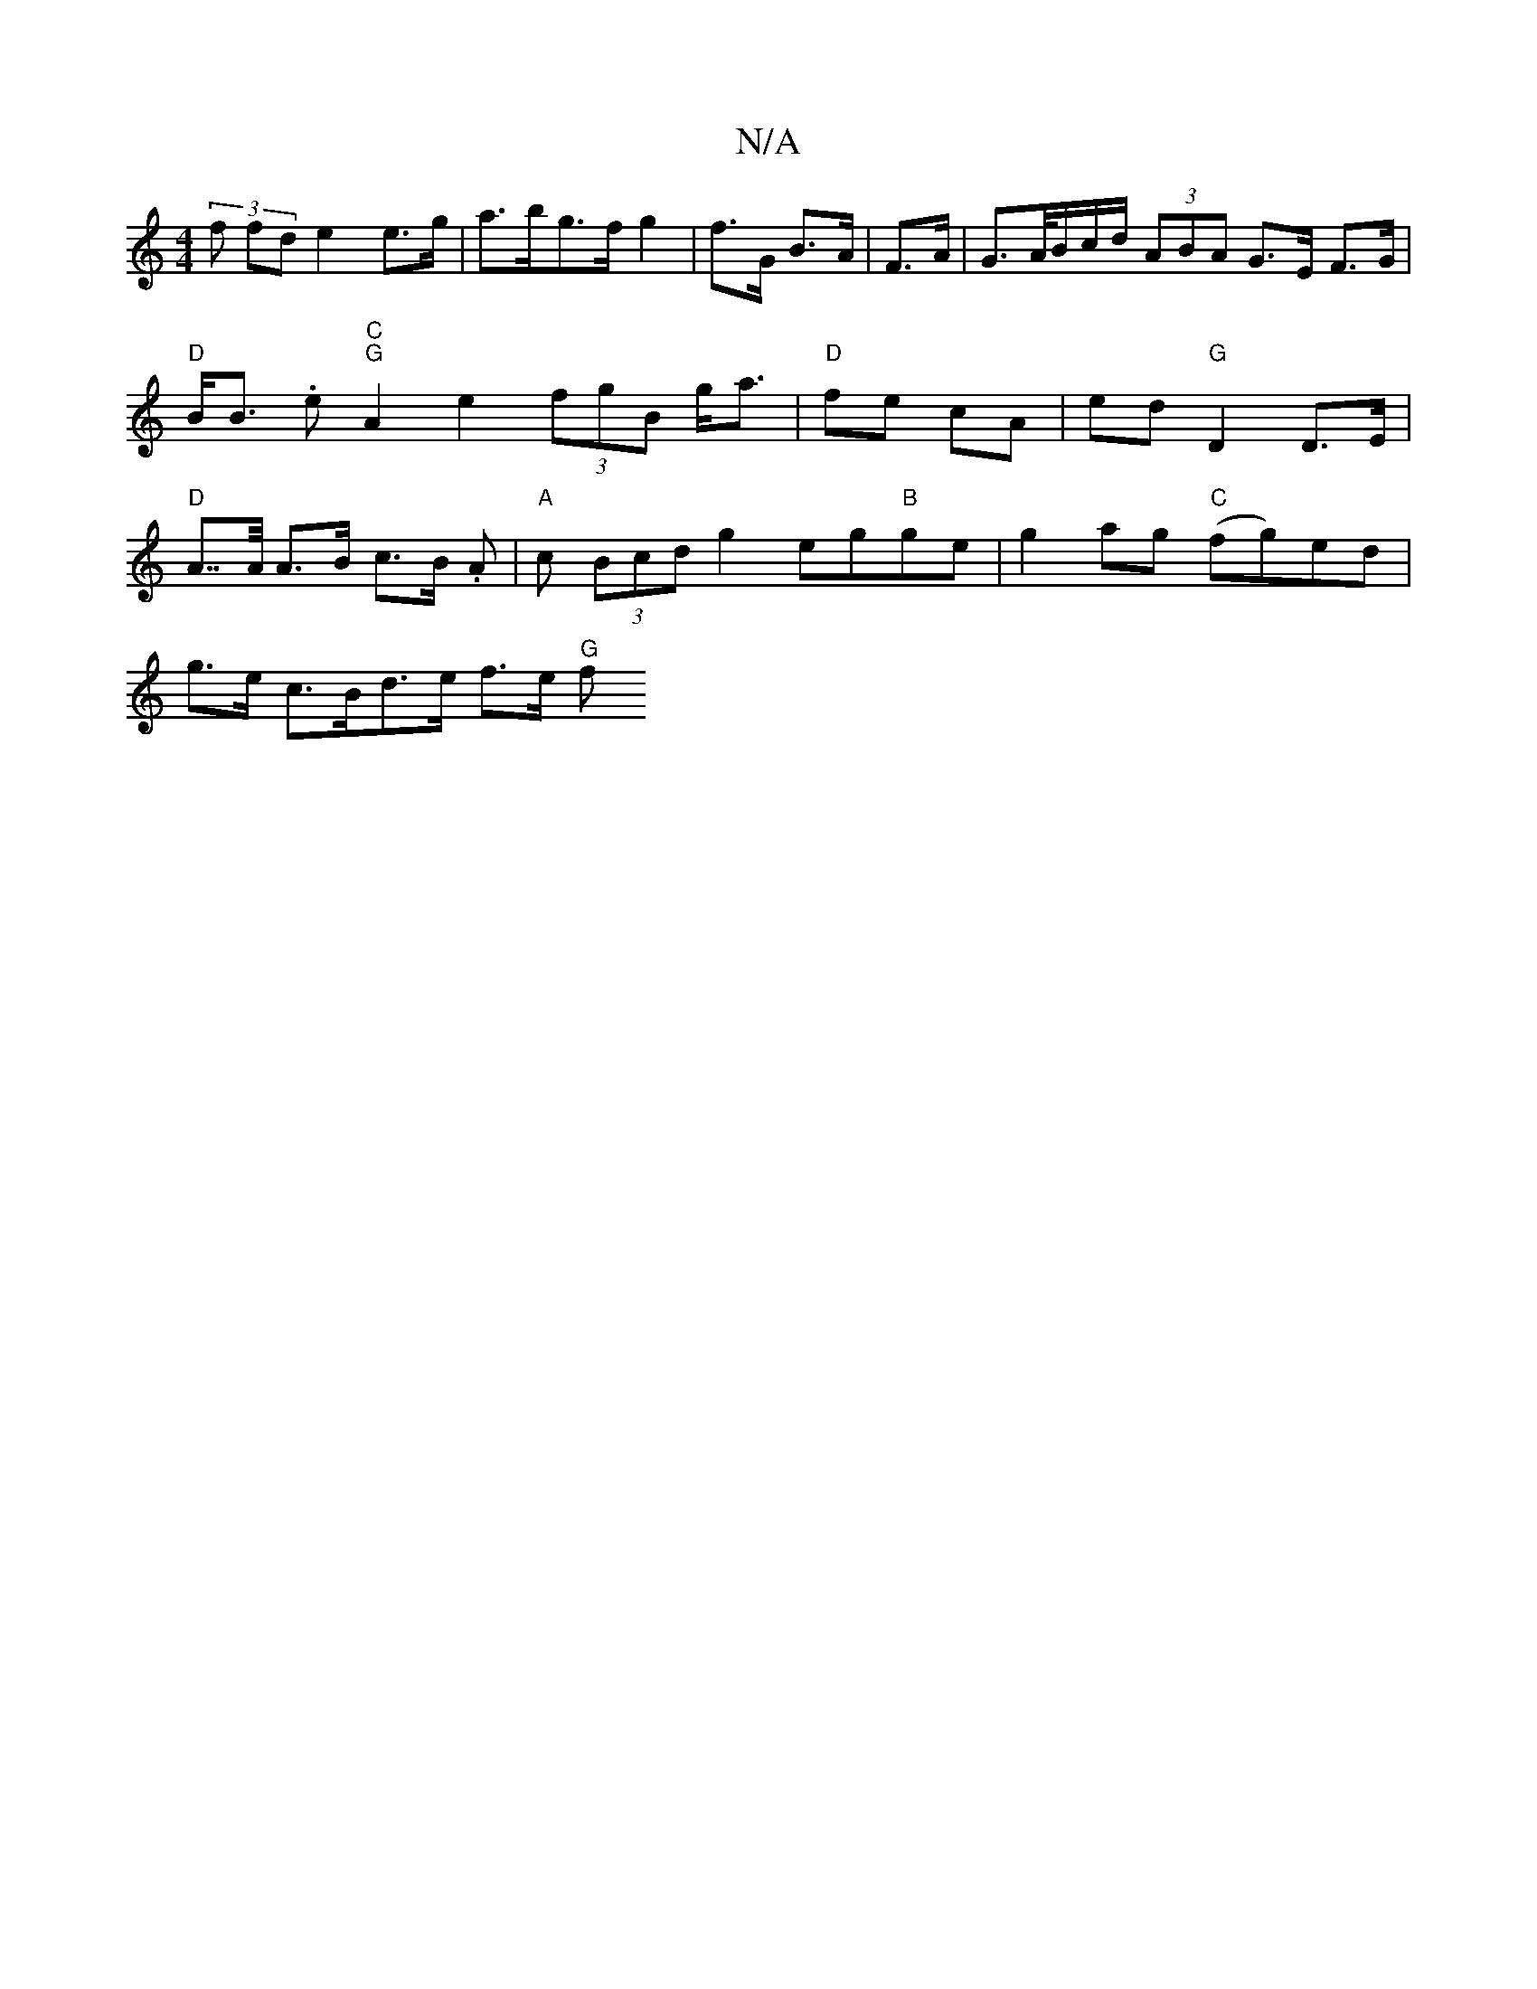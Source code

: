 X:1
T:N/A
M:4/4
R:N/A
K:Cmajor
(3f fd e2 e>g | a>bg>f g2|f>G B>A |F>A|G>A/B/c/d/ (3ABA G>E F>G | "D"B<B .e"C""G"A2 e2 (3fgB g<a|"D"fe cA | ed "G" D2 D>E|"D"A>>A A>B c>B .A | "A"c (3Bcd g2 eg"B"ge|g2ag "C"(fg)ed|
g>e c>Bd>e f>e "G"f